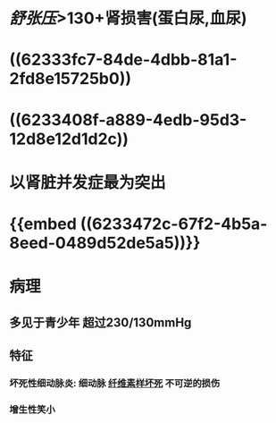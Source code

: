 :PROPERTIES:
:ID: 24CAEFDD-E638-47F2-BD22-142AEFFDC385
:END:

* [[舒张压]]>130+肾损害(蛋白尿,血尿)
* ((62333fc7-84de-4dbb-81a1-2fd8e15725b0))
* ((6233408f-a889-4edb-95d3-12d8e12d1d2c))
* 以肾脏并发症最为突出
* {{embed ((6233472c-67f2-4b5a-8eed-0489d52de5a5))}}
* 病理
** 多见于青少年 超过230/130mmHg
** 特征
*** 坏死性细动脉炎: 细动脉 [[id:E70C92C7-9F39-4CC3-B46D-EB05F24CCEAB][纤维素样坏死]] 不可逆的损伤
*** 增生性笑小
